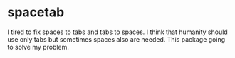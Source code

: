 * spacetab

I tired to fix spaces to tabs and tabs to spaces. I think that
humanity should use only tabs but sometimes spaces also are
needed. This package going to solve my problem.
